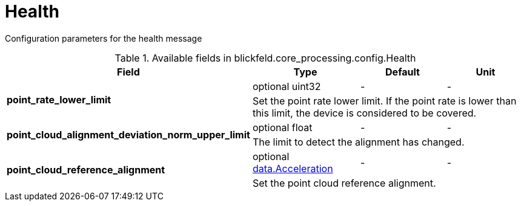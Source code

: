 [#_blickfeld_core_processing_config_Health]
= Health

Configuration parameters for the health message

.Available fields in blickfeld.core_processing.config.Health
|===
| Field | Type | Default | Unit

.2+| *point_rate_lower_limit* | optional uint32| - | - 
3+| Set the point rate lower limit. If the point rate 
is lower than this limit, the device is considered to be covered.

.2+| *point_cloud_alignment_deviation_norm_upper_limit* | optional float| - | - 
3+| The limit to detect the alignment has changed.

.2+| *point_cloud_reference_alignment* | optional xref:blickfeld/core_processing/data/acceleration.adoc[data.Acceleration] | - | - 
3+| Set the point cloud reference alignment.

|===

